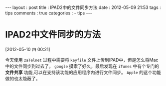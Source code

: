 #+BEGIN_HTML
---
layout     : post
title      : IPAD2中的文件同步方法
date       : 2012-05-09 21:53
tags       : tips
comments   : true
categories : 
  - tips
---    
#+END_HTML

* IPAD2中文件同步的方法
[2012-05-10 四 00:21]

今天使用 =zaTelnet= 过程中需要将 =keyfile= 文件上传到IPAD中，但是怎么将Mac中的文件同步到过去了， =google= 摸索了好久，最后发现在 =iTunes= 中有个专门的 *文件共享* 功能,可以在支持该功能的应用程序内进行文件同步。 =Apple= 的这个功能做的也太隐蔽了。
